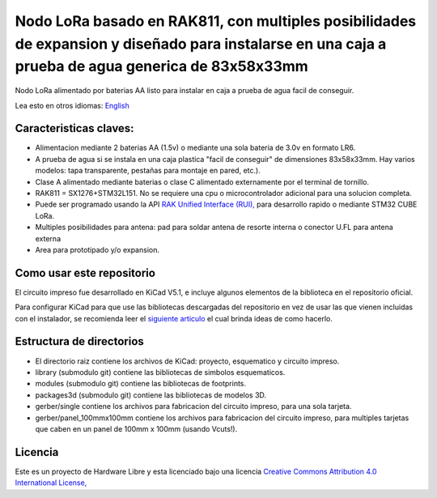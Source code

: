 ====================================================================================================================================================
Nodo LoRa basado en RAK811, con multiples posibilidades de expansion y diseñado para instalarse en una caja a prueba de agua generica de  83x58x33mm 
====================================================================================================================================================

Nodo LoRa alimentado por baterias AA listo para instalar en caja a prueba de agua facil de conseguir.

Lea esto en otros idiomas: `English <../README.rst>`_

.. image:: pcb3d.png

Caracteristicas claves:
-----------------------
* Alimentacion mediante 2 baterias AA (1.5v) o mediante una sola bateria de 3.0v en formato LR6.
* A prueba de agua si se instala en una caja plastica "facil de conseguir" de dimensiones 83x58x33mm. Hay varios modelos: tapa transparente, pestañas para montaje en pared, etc.).
* Clase A alimentado mediante baterias o clase C alimentado externamente por el terminal de tornillo.
* RAK811 = SX1276+STM32L151. No se requiere una cpu o microcontrolador adicional para una solucion completa.
* Puede ser programado usando la API  `RAK Unified Interface (RUI), <https://doc.rakwireless.com/quick-start/rak5010-wistrio-nb-iot-tracker/rui-online-compiler>`_ para desarrollo rapido o mediante STM32 CUBE LoRa.
* Multiples posibilidades para antena: pad para soldar antena de resorte interna o conector U.FL para antena externa
* Area para prototipado y/o expansion.

Como usar este repositorio
--------------------------
El circuito impreso fue desarrollado en KiCad V5.1, e incluye algunos elementos de la biblioteca en el repositorio oficial. 

Para configurar KiCad para que use las bibliotecas descargadas del repositorio en vez de usar las que vienen incluidas con el instalador, se recomienda leer el `siguiente articulo <https://forum.kicad.info/t/library-management-in-kicad-version-5/14636>`_ el cual brinda ideas de como hacerlo.

Estructura de directorios
-------------------
* El directorio raiz contiene los archivos de KiCad: proyecto, esquematico y circuito impreso.
* library (submodulo git) contiene las bibliotecas de simbolos esquematicos.
* modules (submodulo git) contiene las bibliotecas de footprints.
* packages3d (submodulo git) contiene las bibliotecas de modelos 3D.
* gerber/single contiene los archivos para fabricacion del circuito impreso, para una sola tarjeta.
* gerber/panel_100mmx100mm contiene los archivos para fabricacion del circuito impreso, para multiples tarjetas que caben en un panel de 100mm x 100mm (usando Vcuts!).

Licencia
-------

.. image:: https://i.creativecommons.org/l/by/4.0/88x31.png
   :target: http://creativecommons.org/licenses/by/4.0/


Este es un proyecto de Hardware Libre y esta licenciado bajo una licencia `Creative Commons Attribution 4.0 International License, <http://creativecommons.org/licenses/by/4.0/>`_
